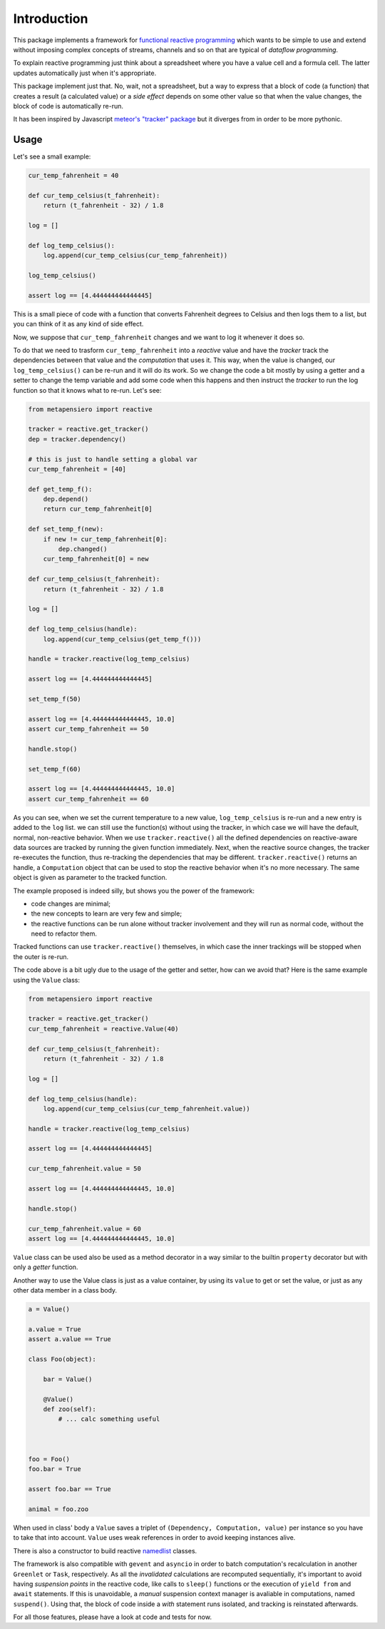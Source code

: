 .. -*- coding: utf-8 -*-
.. :Project:   metapensiero.reactive -- a unobtrusive and light reactive system
.. :Created:   dom 09 ago 2015 12:57:35 CEST
.. :Author:    Alberto Berti <alberto@metapensiero.it>
.. :License:   GNU General Public License version 3 or later
.. :Copyright: Copyright (C) 2015 Alberto Berti
..

Introduction
============

This package implements a framework for `functional reactive
programming <https://en.wikipedia.org/wiki/Functional_reactive_programming>`_
which wants to be simple to use and extend without imposing complex
concepts of streams, channels and so on that are typical of *dataflow
programming*.

To explain reactive programming just think about a spreadsheet where
you have a value cell and a formula cell. The latter updates
automatically just when it's  appropriate.

This package implement just that. No, wait, not a spreadsheet, but a
way to express that a block of code (a function) that creates a result
(a calculated value) or a *side effect* depends on some other value
so that when the value changes, the block of code is automatically
re-run.

It has been inspired by Javascript `meteor's "tracker" package`__ but
it diverges from in order to be more pythonic.

__ https://github.com/meteor/meteor/tree/devel/packages/tracker

Usage
-----

Let's see a small example:

.. code:: python

  cur_temp_fahrenheit = 40

  def cur_temp_celsius(t_fahrenheit):
      return (t_fahrenheit - 32) / 1.8

  log = []

  def log_temp_celsius():
      log.append(cur_temp_celsius(cur_temp_fahrenheit))

  log_temp_celsius()

  assert log == [4.444444444444445]

This is a small piece of code with a function that converts Fahrenheit
degrees to Celsius and then logs them to a list, but you can think of
it as any kind of side effect.

Now, we suppose that ``cur_temp_fahrenheit`` changes and we want to
log it whenever it does so.

To do that we need to trasform ``cur_temp_fahrenheit`` into a
*reactive* value and have the *tracker* track the dependencies between
that value and the *computation* that uses it. This way, when the
value is changed, our ``log_temp_celsius()`` can be re-run and it will
do its work. So we change the code a bit mostly by using a getter and
a setter to change the temp variable and add some code  when
this happens and then instruct the *tracker* to run the log
function so that it knows what to re-run. Let's see:

.. code:: python

  from metapensiero import reactive

  tracker = reactive.get_tracker()
  dep = tracker.dependency()

  # this is just to handle setting a global var
  cur_temp_fahrenheit = [40]

  def get_temp_f():
      dep.depend()
      return cur_temp_fahrenheit[0]

  def set_temp_f(new):
      if new != cur_temp_fahrenheit[0]:
          dep.changed()
      cur_temp_fahrenheit[0] = new

  def cur_temp_celsius(t_fahrenheit):
      return (t_fahrenheit - 32) / 1.8

  log = []

  def log_temp_celsius(handle):
      log.append(cur_temp_celsius(get_temp_f()))

  handle = tracker.reactive(log_temp_celsius)

  assert log == [4.444444444444445]

  set_temp_f(50)

  assert log == [4.444444444444445, 10.0]
  assert cur_temp_fahrenheit == 50

  handle.stop()

  set_temp_f(60)

  assert log == [4.444444444444445, 10.0]
  assert cur_temp_fahrenheit == 60

As you can see, when we set the current temperature to a new
value, ``log_temp_celsius`` is re-run and a new entry is added to the
``log`` list. we can still use the function(s) without using the
tracker, in which case we will have the default, normal, non-reactive
behavior. When we use ``tracker.reactive()`` all the defined
dependencies on reactive-aware data sources are tracked by running
the given function immediately. Next, when the reactive source
changes, the tracker re-executes the function, thus re-tracking the
dependencies that may be different. ``tracker.reactive()`` returns an
handle, a ``Computation`` object that can be used to stop the
reactive behavior when it's no more necessary. The same object is
given as parameter to the tracked function.

The example proposed is indeed silly, but shows you the power of the
framework:

* code changes are minimal;

* the new concepts to learn are very few and simple;

* the reactive functions can be run alone without tracker involvement
  and they will run as normal code, without the need to refactor them.

Tracked functions can use ``tracker.reactive()`` themselves, in which
case the inner trackings will be stopped when the outer is re-run.

The code above is a bit ugly due to the usage of the getter and
setter, how can we avoid that? Here is the same example using the
``Value`` class:

.. code:: python

  from metapensiero import reactive

  tracker = reactive.get_tracker()
  cur_temp_fahrenheit = reactive.Value(40)

  def cur_temp_celsius(t_fahrenheit):
      return (t_fahrenheit - 32) / 1.8

  log = []

  def log_temp_celsius(handle):
      log.append(cur_temp_celsius(cur_temp_fahrenheit.value))

  handle = tracker.reactive(log_temp_celsius)

  assert log == [4.444444444444445]

  cur_temp_fahrenheit.value = 50

  assert log == [4.444444444444445, 10.0]

  handle.stop()

  cur_temp_fahrenheit.value = 60
  assert log == [4.444444444444445, 10.0]

``Value`` class can be used also be used as a method decorator in a
way similar to the builtin ``property`` decorator but with only a
*getter* function.

Another way to use the Value class is just as a value container, by
using its ``value`` to get or set the value, or just as any other data
member in a class body.

.. code:: python

  a = Value()

  a.value = True
  assert a.value == True

  class Foo(object):

      bar = Value()

      @Value()
      def zoo(self):
          # ... calc something useful



  foo = Foo()
  foo.bar = True

  assert foo.bar == True

  animal = foo.zoo

When used in class' body a ``Value`` saves a triplet of ``(Dependency,
Computation, value)`` per instance so you have to take that into
account. ``Value`` uses weak references in order to avoid keeping
instances alive.

There is also a constructor to build reactive
`namedlist`__ classes.

__ https://pypi.python.org/pypi/namedlist

The framework is also compatible with ``gevent`` and ``asyncio`` in
order to batch computation's recalculation in another ``Greenlet`` or
``Task``, respectively. As all the *invalidated* calculations are
recomputed sequentially, it's important to avoid having *suspension
points* in the reactive code, like calls to ``sleep()`` functions or
the execution of ``yield from`` and ``await`` statements. If this is
unavoidable, a *manual* suspension context manager is avaliable in
computations, named ``suspend()``. Using that, the block of code
inside a *with* statement runs isolated, and tracking is reinstated
afterwards.

For all those features, please have a look at code and tests for now.
